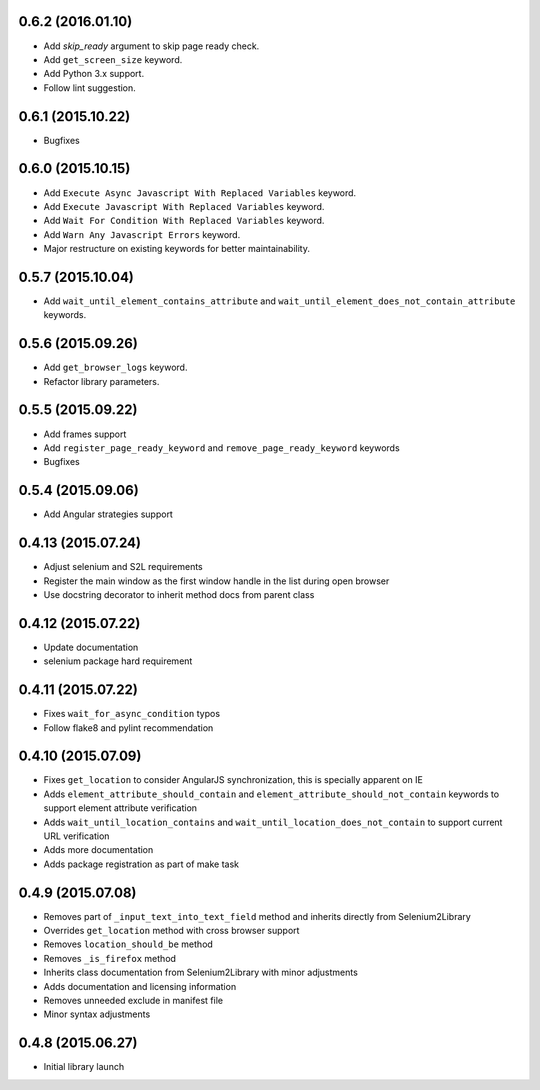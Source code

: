 0.6.2 (2016.01.10)
==================

* Add `skip_ready` argument to skip page ready check.
* Add ``get_screen_size`` keyword.
* Add Python 3.x support.
* Follow lint suggestion.

0.6.1 (2015.10.22)
==================

* Bugfixes

0.6.0 (2015.10.15)
==================

* Add ``Execute Async Javascript With Replaced Variables`` keyword.
* Add ``Execute Javascript With Replaced Variables`` keyword.
* Add ``Wait For Condition With Replaced Variables`` keyword.
* Add ``Warn Any Javascript Errors`` keyword.
* Major restructure on existing keywords for better maintainability.

0.5.7 (2015.10.04)
==================

* Add ``wait_until_element_contains_attribute`` and ``wait_until_element_does_not_contain_attribute`` keywords.

0.5.6 (2015.09.26)
==================

* Add ``get_browser_logs`` keyword.
* Refactor library parameters.

0.5.5 (2015.09.22)
==================

* Add frames support
* Add ``register_page_ready_keyword`` and ``remove_page_ready_keyword`` keywords
* Bugfixes

0.5.4 (2015.09.06)
==================

* Add Angular strategies support

0.4.13 (2015.07.24)
===================

* Adjust selenium and S2L requirements
* Register the main window as the first window handle in the list during open browser
* Use docstring decorator to inherit method docs from parent class

0.4.12 (2015.07.22)
===================

* Update documentation
* selenium package hard requirement

0.4.11 (2015.07.22)
===================

* Fixes ``wait_for_async_condition`` typos
* Follow flake8 and pylint recommendation

0.4.10 (2015.07.09)
==================

* Fixes ``get_location`` to consider AngularJS synchronization, this is specially apparent on IE
* Adds ``element_attribute_should_contain`` and ``element_attribute_should_not_contain`` keywords to support element attribute verification
* Adds ``wait_until_location_contains`` and ``wait_until_location_does_not_contain`` to support current URL verification
* Adds more documentation
* Adds package registration as part of make task

0.4.9 (2015.07.08)
==================

* Removes part of ``_input_text_into_text_field`` method and inherits directly from Selenium2Library
* Overrides ``get_location`` method with cross browser support
* Removes ``location_should_be`` method
* Removes ``_is_firefox`` method
* Inherits class documentation from Selenium2Library with minor adjustments
* Adds documentation and licensing information
* Removes unneeded exclude in manifest file
* Minor syntax adjustments

0.4.8 (2015.06.27)
==================

* Initial library launch
